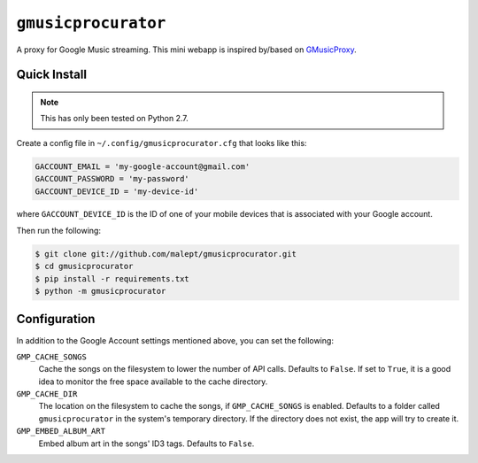 ====================
``gmusicprocurator``
====================

A proxy for Google Music streaming. This mini webapp is inspired by/based
on GMusicProxy_.

.. _GMusicProxy: http://gmusicproxy.net

Quick Install
-------------

.. note::

   This has only been tested on Python 2.7.

Create a config file in ``~/.config/gmusicprocurator.cfg`` that looks like
this:

.. code-block:: python

   GACCOUNT_EMAIL = 'my-google-account@gmail.com'
   GACCOUNT_PASSWORD = 'my-password'
   GACCOUNT_DEVICE_ID = 'my-device-id'

where ``GACCOUNT_DEVICE_ID`` is the ID of one of your mobile devices that is
associated with your Google account.

Then run the following:

.. code-block:: console

   $ git clone git://github.com/malept/gmusicprocurator.git
   $ cd gmusicprocurator
   $ pip install -r requirements.txt
   $ python -m gmusicprocurator

Configuration
-------------

In addition to the Google Account settings mentioned above, you can set the
following:

``GMP_CACHE_SONGS``
    Cache the songs on the filesystem to lower the number of API calls.
    Defaults to ``False``. If set to ``True``, it is a good idea to monitor the
    free space available to the cache directory.

``GMP_CACHE_DIR``
    The location on the filesystem to cache the songs, if ``GMP_CACHE_SONGS``
    is enabled. Defaults to a folder called ``gmusicprocurator`` in the
    system's temporary directory. If the directory does not exist, the app will
    try to create it.

``GMP_EMBED_ALBUM_ART``
    Embed album art in the songs' ID3 tags. Defaults to ``False``.
